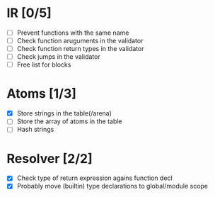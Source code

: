
* IR [0/5]
  - [ ] Prevent functions with the same name
  - [ ] Check function aruguments in the validator
  - [ ] Check function return types in the validator
  - [ ] Check jumps in the validator
  - [ ] Free list for blocks
    
* Atoms [1/3]
  - [X] Store strings in the table(/arena)
  - [ ] Store the array of atoms in the table 
  - [ ] Hash strings

* Resolver [2/2]
  - [X] Check type of return expression agains function decl
  - [X] Probably move (builtin) type declarations to global/module scope
